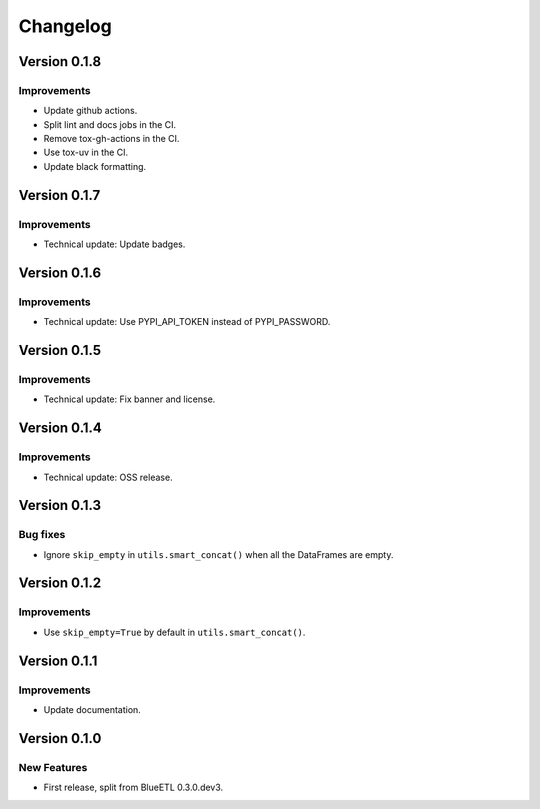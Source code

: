 Changelog
=========

Version 0.1.8
-------------

Improvements
~~~~~~~~~~~~

- Update github actions.
- Split lint and docs jobs in the CI.
- Remove tox-gh-actions in the CI.
- Use tox-uv in the CI.
- Update black formatting.

Version 0.1.7
-------------

Improvements
~~~~~~~~~~~~

- Technical update: Update badges.

Version 0.1.6
-------------

Improvements
~~~~~~~~~~~~

- Technical update: Use PYPI_API_TOKEN instead of PYPI_PASSWORD.

Version 0.1.5
-------------

Improvements
~~~~~~~~~~~~

- Technical update: Fix banner and license.

Version 0.1.4
-------------

Improvements
~~~~~~~~~~~~

- Technical update: OSS release.

Version 0.1.3
-------------

Bug fixes
~~~~~~~~~

- Ignore ``skip_empty`` in ``utils.smart_concat()`` when all the DataFrames are empty.

Version 0.1.2
-------------

Improvements
~~~~~~~~~~~~

- Use ``skip_empty=True`` by default in ``utils.smart_concat()``.

Version 0.1.1
-------------

Improvements
~~~~~~~~~~~~

- Update documentation.

Version 0.1.0
-------------

New Features
~~~~~~~~~~~~

- First release, split from BlueETL 0.3.0.dev3.
